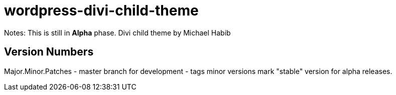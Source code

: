 = wordpress-divi-child-theme 

Notes: This is still in *Alpha* phase. 
Divi child theme by Michael Habib


== Version Numbers 
Major.Minor.Patches 
- master branch for development 
- tags minor versions mark "stable" version for alpha releases. 
